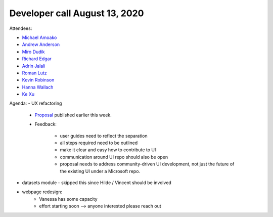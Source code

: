 Developer call August 13, 2020
------------------------------

Attendees:

- `Michael Amoako <https://github.com/michaelamoako>`_
- `Andrew Anderson <https://www.linkedin.com/in/andrewanderson05/>`_
- `Miro Dudik <https://github.com/MiroDudik>`_
- `Richard Edgar <https://github.com/riedgar-ms>`_
- `Adrin Jalali <https://github.com/adrinjalali>`_
- `Roman Lutz <https://github.com/romanlutz>`_
- `Kevin Robinson <https://github.com/kevinrobinson>`_
- `Hanna Wallach <https://www.microsoft.com/en-us/research/people/wallach/>`_
- `Ke Xu <https://github.com/KeXu444>`_

Agenda:
- UX refactoring

    - `Proposal <https://github.com/fairlearn/fairlearn-proposals/pull/14>`_
      published earlier this week.

    - Feedback:

        - user guides need to reflect the separation
        - all steps required need to be outlined
        - make it clear and easy how to contribute to UI
        - communication around UI repo should also be open
        - proposal needs to address community-driven UI development, not just
          the future of the existing UI under a Microsoft repo.

- datasets module - skipped this since Hilde / Vincent should be involved

- webpage redesign:
    - Vanessa has some capacity
    - effort starting soon --> anyone interested please reach out
